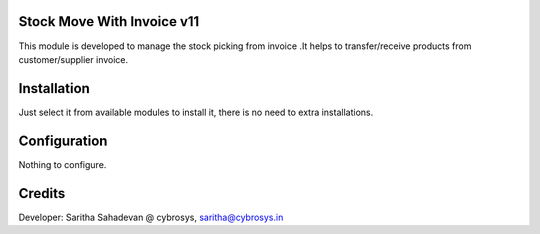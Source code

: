Stock Move With Invoice v11
===========================
This module is developed  to  manage the stock picking from invoice .It helps to transfer/receive products from
customer/supplier invoice.

Installation
============
Just select it from available modules to install it, there is no need to extra installations.

Configuration
=============

Nothing to configure.

Credits
=======
Developer: Saritha Sahadevan @ cybrosys, saritha@cybrosys.in
